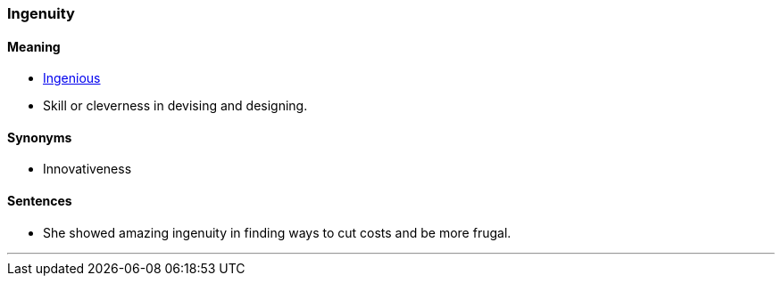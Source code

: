 === Ingenuity

==== Meaning

* link:#_ingenious[Ingenious]
* Skill or cleverness in devising and designing.

==== Synonyms

* Innovativeness

==== Sentences

* She showed amazing [.underline]#ingenuity# in finding ways to cut costs and be more frugal.

'''
